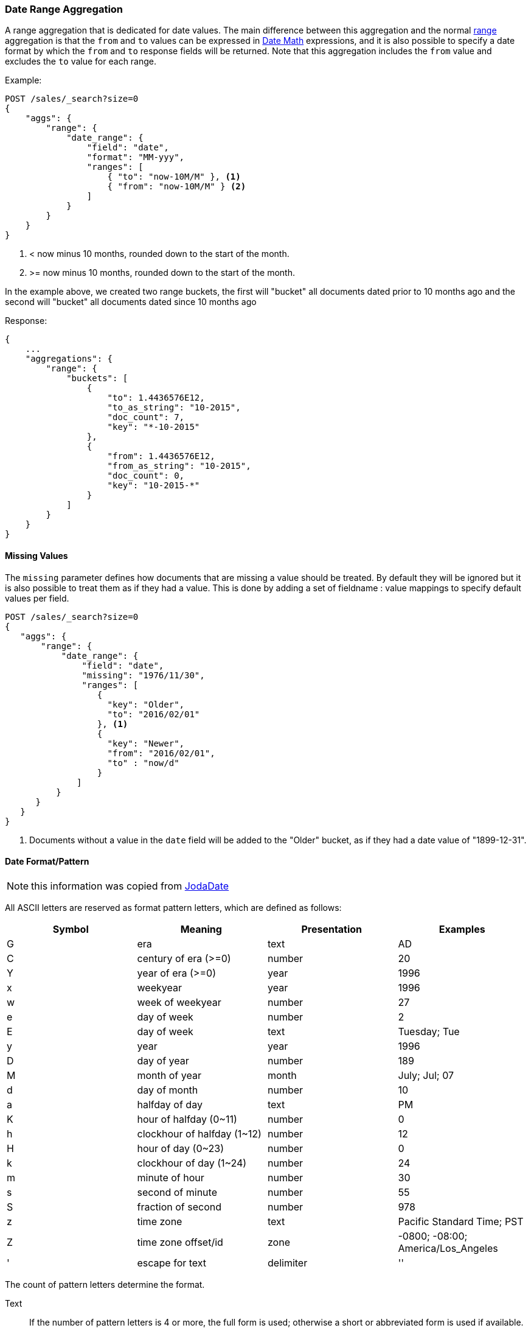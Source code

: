 [[search-aggregations-bucket-daterange-aggregation]]
=== Date Range Aggregation

A range aggregation that is dedicated for date values. The main difference
between this aggregation and the normal
<<search-aggregations-bucket-range-aggregation,range>>
aggregation is that the `from` and `to` values can be expressed in
<<date-math,Date Math>> expressions, and it is also possible to specify a date
format by which the `from` and `to` response fields will be returned.
Note that this aggregation includes the `from` value and excludes the `to` value
for each range.

Example:

[source,js]
--------------------------------------------------
POST /sales/_search?size=0
{
    "aggs": {
        "range": {
            "date_range": {
                "field": "date",
                "format": "MM-yyy",
                "ranges": [
                    { "to": "now-10M/M" }, <1>
                    { "from": "now-10M/M" } <2>
                ]
            }
        }
    }
}
--------------------------------------------------
// CONSOLE
// TEST[setup:sales s/now-10M\/M/10-2015/]

<1> < now minus 10 months, rounded down to the start of the month.
<2> >= now minus 10 months, rounded down to the start of the month.

In the example above, we created two range buckets, the first will "bucket" all
documents dated prior to 10 months ago and the second will "bucket" all
documents dated since 10 months ago

Response:

[source,js]
--------------------------------------------------
{
    ...
    "aggregations": {
        "range": {
            "buckets": [
                {
                    "to": 1.4436576E12,
                    "to_as_string": "10-2015",
                    "doc_count": 7,
                    "key": "*-10-2015"
                },
                {
                    "from": 1.4436576E12,
                    "from_as_string": "10-2015",
                    "doc_count": 0,
                    "key": "10-2015-*"
                }
            ]
        }
    }
}
--------------------------------------------------
// TESTRESPONSE[s/\.\.\./"took": $body.took,"timed_out": false,"_shards": $body._shards,"hits": $body.hits,/]

==== Missing Values

The `missing` parameter defines how documents that are missing a value should
be treated. By default they will be ignored but it is also possible to treat
them as if they had a value. This is done by adding a set of fieldname :
value mappings to specify default values per field.

[source,js]
--------------------------------------------------
POST /sales/_search?size=0
{
   "aggs": {
       "range": {
           "date_range": {
               "field": "date",
               "missing": "1976/11/30",
               "ranges": [
                  { 
                    "key": "Older",
                    "to": "2016/02/01" 
                  }, <1>
                  { 
                    "key": "Newer",
                    "from": "2016/02/01", 
                    "to" : "now/d" 
                  }
              ]
          }
      }
   }
}
--------------------------------------------------
// CONSOLE
// TEST[setup:sales]

<1> Documents without a value in the `date` field will be added to the "Older"
bucket, as if they had a date value of "1899-12-31". 

[[date-format-pattern]]
==== Date Format/Pattern

NOTE: this information was copied from
http://www.joda.org/joda-time/apidocs/org/joda/time/format/DateTimeFormat.html[JodaDate]

All ASCII letters are reserved as format pattern letters, which are defined
as follows:

[options="header"]
|=======
|Symbol |Meaning                |Presentation       |Examples
|G      |era                    |text               |AD
|C      |century of era (>=0)   |number             |20
|Y      |year of era (>=0)      |year               |1996

|x      |weekyear               |year               |1996
|w      |week of weekyear       |number             |27
|e      |day of week            |number             |2
|E      |day of week            |text               |Tuesday; Tue

|y      |year                   |year               |1996
|D      |day of year            |number             |189
|M      |month of year          |month              |July; Jul; 07
|d      |day of month           |number             |10

|a      |halfday of day               |text         |PM
|K      |hour of halfday (0~11)       |number       |0
|h      |clockhour of halfday (1~12)  |number       |12

|H      |hour of day (0~23)           |number       |0
|k      |clockhour of day (1~24)      |number       |24
|m      |minute of hour               |number       |30
|s      |second of minute             |number       |55
|S      |fraction of second           |number       |978

|z      |time zone                    |text         |Pacific Standard Time; PST
|Z      |time zone offset/id          |zone         |-0800; -08:00; America/Los_Angeles

|'      |escape for text              |delimiter
|''     |single quote                 |literal      |'
|=======

The count of pattern letters determine the format.

Text:: If the number of pattern letters is 4 or more, the full form is used;
otherwise a short or abbreviated form is used if available.

Number:: The minimum number of digits. Shorter numbers are zero-padded to
this amount.

Year:: Numeric presentation for year and weekyear fields are handled
specially. For example, if the count of 'y' is 2, the year will be displayed
as the zero-based year of the century, which is two digits.

Month:: 3 or over, use text, otherwise use number.

Zone:: 'Z' outputs offset without a colon, 'ZZ' outputs the offset with a
colon, 'ZZZ' or more outputs the zone id.

Zone names:: Time zone names ('z') cannot be parsed.

Any characters in the pattern that are not in the ranges of ['a'..'z'] and
['A'..'Z'] will be treated as quoted text. For instance, characters like ':',
 '.', ' ', '#' and '?' will appear in the resulting time text even they are
 not embraced within single quotes.

[[time-zones]]
==== Time zone in date range aggregations

Dates can be converted from another time zone to UTC by specifying the
`time_zone` parameter.

Time zones may either be specified as an ISO 8601 UTC offset (e.g. +01:00 or
-08:00) or as one of the http://www.joda.org/joda-time/timezones.html [time
zone ids] from the TZ database.

The `time_zone` parameter is also applied to rounding in date math expressions.
As an example, to round to the beginning of the day in the CET time zone, you
can do the following:

[source,js]
--------------------------------------------------
POST /sales/_search?size=0
{
   "aggs": {
       "range": {
           "date_range": {
               "field": "date",
               "time_zone": "CET",
               "ranges": [
                  { "to": "2016/02/01" }, <1>
                  { "from": "2016/02/01", "to" : "now/d" }, <2>
                  { "from": "now/d" }
              ]
          }
      }
   }
}
--------------------------------------------------
// CONSOLE
// TEST[setup:sales]

<1> This date will be converted to `2016-02-01T00:00:00.000+01:00`.
<2> `now/d` will be rounded to the beginning of the day in the CET time zone.

==== Keyed Response

Setting the `keyed` flag to `true` will associate a unique string key with each
bucket and return the ranges as a hash rather than an array:

[source,js]
--------------------------------------------------
POST /sales/_search?size=0
{
    "aggs": {
        "range": {
            "date_range": {
                "field": "date",
                "format": "MM-yyy",
                "ranges": [
                    { "to": "now-10M/M" },
                    { "from": "now-10M/M" }
                ],
                "keyed": true
            }
        }
    }
}
--------------------------------------------------
// CONSOLE
// TEST[setup:sales s/now-10M\/M/10-2015/]

Response:

[source,js]
--------------------------------------------------
{
    ...
    "aggregations": {
        "range": {
            "buckets": {
                "*-10-2015": {
                    "to": 1.4436576E12,
                    "to_as_string": "10-2015",
                    "doc_count": 7
                },
                "10-2015-*": {
                    "from": 1.4436576E12,
                    "from_as_string": "10-2015",
                    "doc_count": 0
                }
            }
        }
    }
}
--------------------------------------------------
// TESTRESPONSE[s/\.\.\./"took": $body.took,"timed_out": false,"_shards": $body._shards,"hits": $body.hits,/]

It is also possible to customize the key for each range:

[source,js]
--------------------------------------------------
POST /sales/_search?size=0
{
    "aggs": {
        "range": {
            "date_range": {
                "field": "date",
                "format": "MM-yyy",
                "ranges": [
                    { "from": "01-2015",  "to": "03-2015", "key": "quarter_01" },
                    { "from": "03-2015", "to": "06-2015", "key": "quarter_02" }
                ],
                "keyed": true
            }
        }
    }
}
--------------------------------------------------
// CONSOLE
// TEST[setup:sales]

Response:

[source,js]
--------------------------------------------------
{
    ...
    "aggregations": {
        "range": {
            "buckets": {
                "quarter_01": {
                    "from": 1.4200704E12,
                    "from_as_string": "01-2015",
                    "to": 1.425168E12,
                    "to_as_string": "03-2015",
                    "doc_count": 5
                },
                "quarter_02": {
                    "from": 1.425168E12,
                    "from_as_string": "03-2015",
                    "to": 1.4331168E12,
                    "to_as_string": "06-2015",
                    "doc_count": 2
                }
            }
        }
    }
}
--------------------------------------------------
// TESTRESPONSE[s/\.\.\./"took": $body.took,"timed_out": false,"_shards": $body._shards,"hits": $body.hits,/]
